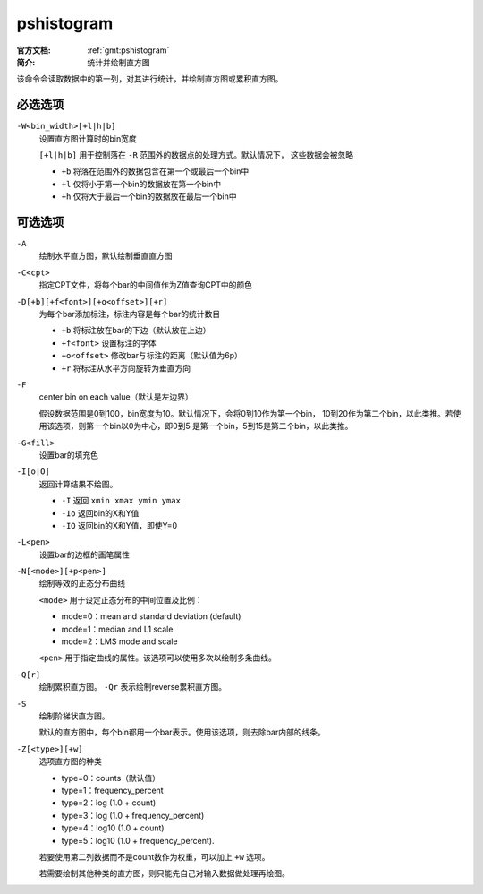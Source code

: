 .. index:: ! pshistogram

pshistogram
===========

:官方文档: :ref:`gmt:pshistogram`
:简介: 统计并绘制直方图

该命令会读取数据中的第一列，对其进行统计，并绘制直方图或累积直方图。

必选选项
--------

``-W<bin_width>[+l|h|b]``
    设置直方图计算时的bin宽度

    ``[+l|h|b]`` 用于控制落在 ``-R`` 范围外的数据点的处理方式。默认情况下，
    这些数据会被忽略

    - ``+b`` 将落在范围外的数据包含在第一个或最后一个bin中
    - ``+l`` 仅将小于第一个bin的数据放在第一个bin中
    - ``+h`` 仅将大于最后一个bin的数据放在最后一个bin中

可选选项
--------

``-A``
    绘制水平直方图，默认绘制垂直直方图

``-C<cpt>``
    指定CPT文件，将每个bar的中间值作为Z值查询CPT中的颜色

``-D[+b][+f<font>][+o<offset>][+r]``
    为每个bar添加标注，标注内容是每个bar的统计数目

    - ``+b`` 将标注放在bar的下边（默认放在上边）
    - ``+f<font>`` 设置标注的字体
    - ``+o<offset>`` 修改bar与标注的距离（默认值为6p）
    - ``+r`` 将标注从水平方向旋转为垂直方向

``-F``
    center bin on each value（默认是左边界）

    假设数据范围是0到100，bin宽度为10。默认情况下，会将0到10作为第一个bin，
    10到20作为第二个bin，以此类推。若使用该选项，则第一个bin以0为中心，即0到5
    是第一个bin，5到15是第二个bin，以此类推。

``-G<fill>``
    设置bar的填充色

``-I[o|O]``
    返回计算结果不绘图。

    - ``-I`` 返回 ``xmin xmax ymin ymax``
    - ``-Io`` 返回bin的X和Y值
    - ``-IO`` 返回bin的X和Y值，即使Y=0

``-L<pen>``
    设置bar的边框的画笔属性

``-N[<mode>][+p<pen>]``
    绘制等效的正态分布曲线

    ``<mode>`` 用于设定正态分布的中间位置及比例：

    - mode=0：mean and standard deviation (default)
    - mode=1：median and L1 scale
    - mode=2：LMS mode and scale

    ``<pen>`` 用于指定曲线的属性。该选项可以使用多次以绘制多条曲线。

``-Q[r]``
    绘制累积直方图。 ``-Qr`` 表示绘制reverse累积直方图。

``-S``
    绘制阶梯状直方图。

    默认的直方图中，每个bin都用一个bar表示。使用该选项，则去除bar内部的线条。

``-Z[<type>][+w]``
    选项直方图的种类

    - type=0：counts（默认值）
    - type=1：frequency_percent
    - type=2：log (1.0 + count)
    - type=3：log (1.0 + frequency_percent)
    - type=4：log10 (1.0 + count)
    - type=5：log10 (1.0 + frequency_percent).

    若要使用第二列数据而不是count数作为权重，可以加上 ``+w`` 选项。

    若需要绘制其他种类的直方图，则只能先自己对输入数据做处理再绘图。

